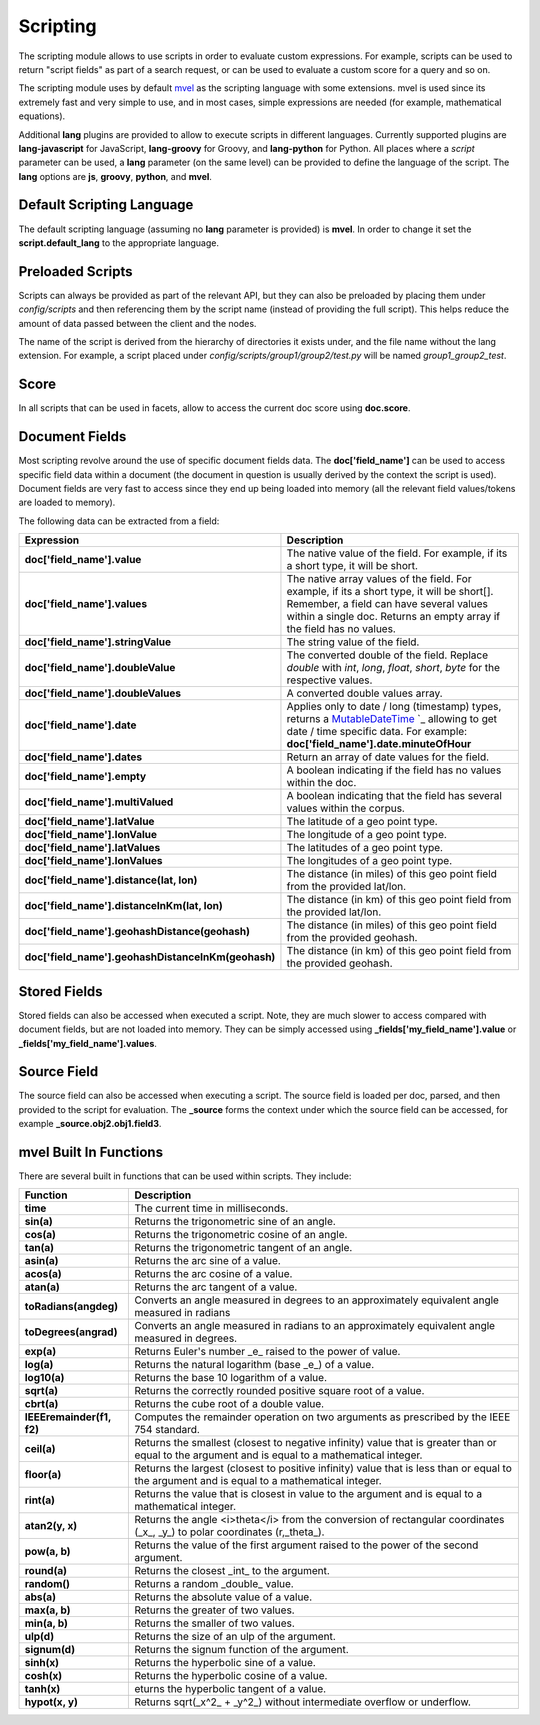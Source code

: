 .. _es-guide-reference-modules-scripting:

=========
Scripting
=========

The scripting module allows to use scripts in order to evaluate custom expressions. For example, scripts can be used to return "script fields" as part of a search request, or can be used to evaluate a custom score for a query and so on.


The scripting module uses by default `mvel <http://mvel.codehaus.org/>`_  as the scripting language with some extensions. mvel is used since its extremely fast and very simple to use, and in most cases, simple expressions are needed (for example, mathematical equations).


Additional **lang** plugins are provided to allow to execute scripts in different languages. Currently supported plugins are **lang-javascript** for JavaScript, **lang-groovy** for Groovy, and **lang-python** for Python. All places where a `script` parameter can be used, a **lang** parameter (on the same level) can be provided to define the language of the script. The **lang** options are **js**, **groovy**, **python**, and **mvel**.


Default Scripting Language
==========================

The default scripting language (assuming no **lang** parameter is provided) is **mvel**. In order to change it set the **script.default_lang** to the appropriate language.


Preloaded Scripts
=================

Scripts can always be provided as part of the relevant API, but they can also be preloaded by placing them under `config/scripts` and then referencing them by the script name (instead of providing the full script). This helps reduce the amount of data passed between the client and the nodes.


The name of the script is derived from the hierarchy of directories it exists under, and the file name without the lang extension. For example, a script placed under `config/scripts/group1/group2/test.py` will be named `group1_group2_test`.


Score
=====

In all scripts that can be used in facets, allow to access the current doc score using **doc.score**.


Document Fields
===============

Most scripting revolve around the use of specific document fields data. The **doc['field_name']** can be used to access specific field data within a document (the document in question is usually derived by the context the script is used). Document fields are very fast to access since they end up being loaded into memory (all the relevant field values/tokens are loaded to memory).


The following data can be extracted from a field:


====================================================  =====================================================================================================================================================================================================================================================================
 Expression                                            Description                                                                                                                                                                                                                                                         
====================================================  =====================================================================================================================================================================================================================================================================
**doc['field_name'].value**                           The native value of the field. For example, if its a short type, it will be short.                                                                                                                                                                                   
**doc['field_name'].values**                          The native array values of the field. For example, if its a short type, it will be short[]. Remember, a field can have several values within a single doc. Returns an empty array if the field has no values.                                                        
**doc['field_name'].stringValue**                     The string value of the field.                                                                                                                                                                                                                                       
**doc['field_name'].doubleValue**                     The converted double of the field. Replace `double` with `int`, `long`, `float`, `short`, `byte` for the respective values.                                                                                                                                          
**doc['field_name'].doubleValues**                    A converted double values array.                                                                                                                                                                                                                                     
**doc['field_name'].date**                             Applies only to date / long (timestamp) types, returns a `MutableDateTime <http://joda-time.sourceforge.net/api-release/org/joda/time/MutableDateTime.html>`_  `_  allowing to get date / time specific data. For example: **doc['field_name'].date.minuteOfHour**  
**doc['field_name'].dates**                           Return an array of date values for the field.                                                                                                                                                                                                                        
**doc['field_name'].empty**                           A boolean indicating if the field has no values within the doc.                                                                                                                                                                                                      
**doc['field_name'].multiValued**                     A boolean indicating that the field has several values within the corpus.                                                                                                                                                                                            
**doc['field_name'].latValue**                        The latitude of a geo point type.                                                                                                                                                                                                                                    
**doc['field_name'].lonValue**                        The longitude of a geo point type.                                                                                                                                                                                                                                   
**doc['field_name'].latValues**                       The latitudes of a geo point type.                                                                                                                                                                                                                                   
**doc['field_name'].lonValues**                       The longitudes of a geo point type.                                                                                                                                                                                                                                  
**doc['field_name'].distance(lat, lon)**              The distance (in miles) of this geo point field from the provided lat/lon.                                                                                                                                                                                           
**doc['field_name'].distanceInKm(lat, lon)**          The distance (in km) of this geo point field from the provided lat/lon.                                                                                                                                                                                              
**doc['field_name'].geohashDistance(geohash)**        The distance (in miles) of this geo point field from the provided geohash.                                                                                                                                                                                           
**doc['field_name'].geohashDistanceInKm(geohash)**    The distance (in km) of this geo point field from the provided geohash.                                                                                                                                                                                              
====================================================  =====================================================================================================================================================================================================================================================================

Stored Fields
=============

Stored fields can also be accessed when executed a script. Note, they are much slower to access compared with document fields, but are not loaded into memory. They can be simply accessed using **_fields['my_field_name'].value** or **_fields['my_field_name'].values**.


Source Field
============

The source field can also be accessed when executing a script. The source field is loaded per doc, parsed, and then provided to the script for evaluation. The **_source** forms the context under which the source field can be accessed, for example **_source.obj2.obj1.field3**.


mvel Built In Functions
=======================

There are several built in functions that can be used within scripts. They include:


===========================  =================================================================================================================================================
 Function                     Description                                                                                                                                     
===========================  =================================================================================================================================================
**time**                     The current time in milliseconds.                                                                                                                
**sin(a)**                   Returns the trigonometric sine of an angle.                                                                                                      
**cos(a)**                   Returns the trigonometric cosine of an angle.                                                                                                    
**tan(a)**                   Returns the trigonometric tangent of an angle.                                                                                                   
**asin(a)**                  Returns the arc sine of a value.                                                                                                                 
**acos(a)**                  Returns the arc cosine of a value.                                                                                                               
**atan(a)**                  Returns the arc tangent of a value.                                                                                                              
**toRadians(angdeg)**        Converts an angle measured in degrees to an approximately equivalent angle measured in radians                                                   
**toDegrees(angrad)**        Converts an angle measured in radians to an approximately equivalent angle measured in degrees.                                                  
**exp(a)**                   Returns Euler's number _e_ raised to the power of value.                                                                                         
**log(a)**                   Returns the natural logarithm (base _e_) of a value.                                                                                             
**log10(a)**                 Returns the base 10 logarithm of a value.                                                                                                        
**sqrt(a)**                  Returns the correctly rounded positive square root of a value.                                                                                   
**cbrt(a)**                  Returns the cube root of a double value.                                                                                                         
**IEEEremainder(f1, f2)**    Computes the remainder operation on two arguments as prescribed by the IEEE 754 standard.                                                        
**ceil(a)**                  Returns the smallest (closest to negative infinity) value that is greater than or equal to the argument and is equal to a mathematical integer.  
**floor(a)**                 Returns the largest (closest to positive infinity) value that is less than or equal to the argument and is equal to a mathematical integer.      
**rint(a)**                  Returns the value that is closest in value to the argument and is equal to a mathematical integer.                                               
**atan2(y, x)**              Returns the angle <i>theta</i> from the conversion of rectangular coordinates (_x_, _y_) to polar coordinates (r,_theta_).                       
**pow(a, b)**                Returns the value of the first argument raised to the power of the second argument.                                                              
**round(a)**                 Returns the closest _int_ to the argument.                                                                                                       
**random()**                 Returns a random _double_ value.                                                                                                                 
**abs(a)**                   Returns the absolute value of a value.                                                                                                           
**max(a, b)**                Returns the greater of two values.                                                                                                               
**min(a, b)**                Returns the smaller of two values.                                                                                                               
**ulp(d)**                   Returns the size of an ulp of the argument.                                                                                                      
**signum(d)**                Returns the signum function of the argument.                                                                                                     
**sinh(x)**                  Returns the hyperbolic sine of a value.                                                                                                          
**cosh(x)**                  Returns the hyperbolic cosine of a value.                                                                                                        
**tanh(x)**                  eturns the hyperbolic tangent of a value.                                                                                                        
**hypot(x, y)**              Returns sqrt(_x^2_ + _y^2_) without intermediate overflow or underflow.                                                                          
===========================  =================================================================================================================================================
